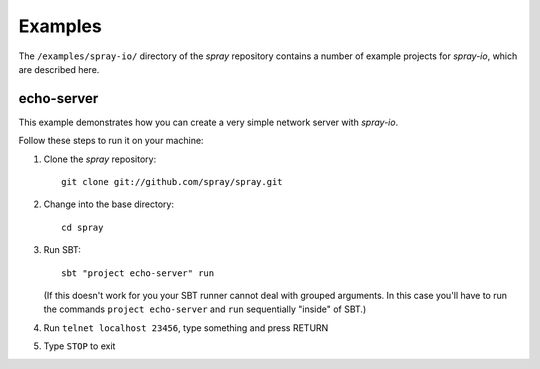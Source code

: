 Examples
========

The ``/examples/spray-io/`` directory of the *spray* repository
contains a number of example projects for *spray-io*, which are described here.


echo-server
-----------

This example demonstrates how you can create a very simple network server with *spray-io*.

Follow these steps to run it on your machine:

1. Clone the *spray* repository::

    git clone git://github.com/spray/spray.git

2. Change into the base directory::

    cd spray

3. Run SBT::

    sbt "project echo-server" run

   (If this doesn't work for you your SBT runner cannot deal with grouped arguments. In this case you'll have to
   run the commands ``project echo-server`` and ``run`` sequentially "inside" of SBT.)

4. Run ``telnet localhost 23456``, type something and press RETURN

5. Type ``STOP`` to exit